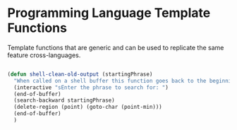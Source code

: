 * Programming Language Template Functions

Template functions that are generic and can be used to replicate the
same feature cross-languages.


#+begin_src emacs-lisp :tangle yes

(defun shell-clean-old-output (startingPhrase)
  "When called on a shell buffer this function goes back to the beginning of the last compilation and delete the rest (old compilation). based on the input value"
  (interactive "sEnter the phrase to search for: ")
  (end-of-buffer)
  (search-backward startingPhrase)
  (delete-region (point) (goto-char (point-min)))
  (end-of-buffer)
  )

#+end_src
